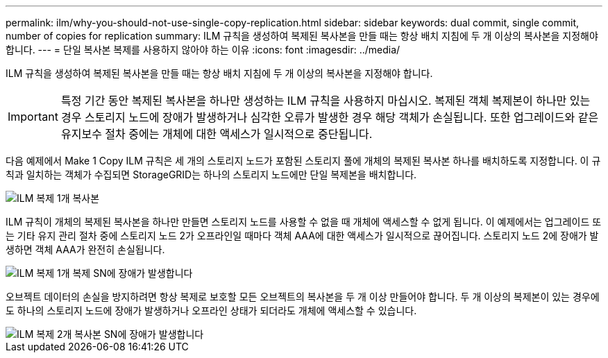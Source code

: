 ---
permalink: ilm/why-you-should-not-use-single-copy-replication.html 
sidebar: sidebar 
keywords: dual commit, single commit, number of copies for replication 
summary: ILM 규칙을 생성하여 복제된 복사본을 만들 때는 항상 배치 지침에 두 개 이상의 복사본을 지정해야 합니다. 
---
= 단일 복사본 복제를 사용하지 않아야 하는 이유
:icons: font
:imagesdir: ../media/


[role="lead"]
ILM 규칙을 생성하여 복제된 복사본을 만들 때는 항상 배치 지침에 두 개 이상의 복사본을 지정해야 합니다.


IMPORTANT: 특정 기간 동안 복제된 복사본을 하나만 생성하는 ILM 규칙을 사용하지 마십시오. 복제된 객체 복제본이 하나만 있는 경우 스토리지 노드에 장애가 발생하거나 심각한 오류가 발생한 경우 해당 객체가 손실됩니다. 또한 업그레이드와 같은 유지보수 절차 중에는 개체에 대한 액세스가 일시적으로 중단됩니다.

다음 예제에서 Make 1 Copy ILM 규칙은 세 개의 스토리지 노드가 포함된 스토리지 풀에 개체의 복제된 복사본 하나를 배치하도록 지정합니다. 이 규칙과 일치하는 객체가 수집되면 StorageGRID는 하나의 스토리지 노드에만 단일 복제본을 배치합니다.

image::../media/ilm_replication_make_1_copy.png[ILM 복제 1개 복사본]

ILM 규칙이 개체의 복제된 복사본을 하나만 만들면 스토리지 노드를 사용할 수 없을 때 개체에 액세스할 수 없게 됩니다. 이 예제에서는 업그레이드 또는 기타 유지 관리 절차 중에 스토리지 노드 2가 오프라인일 때마다 객체 AAA에 대한 액세스가 일시적으로 끊어집니다. 스토리지 노드 2에 장애가 발생하면 객체 AAA가 완전히 손실됩니다.

image::../media/ilm_replication_make_1_copy_sn_fails.png[ILM 복제 1개 복제 SN에 장애가 발생합니다]

오브젝트 데이터의 손실을 방지하려면 항상 복제로 보호할 모든 오브젝트의 복사본을 두 개 이상 만들어야 합니다. 두 개 이상의 복제본이 있는 경우에도 하나의 스토리지 노드에 장애가 발생하거나 오프라인 상태가 되더라도 개체에 액세스할 수 있습니다.

image::../media/ilm_replication_make_2_copies_sn_fails.png[ILM 복제 2개 복사본 SN에 장애가 발생합니다]
